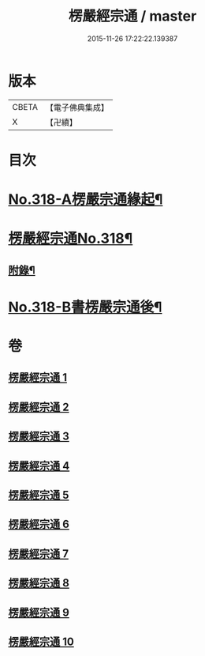#+TITLE: 楞嚴經宗通 / master
#+DATE: 2015-11-26 17:22:22.139387
* 版本
 |     CBETA|【電子佛典集成】|
 |         X|【卍續】    |

* 目次
* [[file:KR6j0726_001.txt::001-0749a1][No.318-A楞嚴宗通緣起¶]]
* [[file:KR6j0726_001.txt::0749c1][楞嚴經宗通No.318¶]]
** [[file:KR6j0726_005.txt::0847a20][附錄¶]]
* [[file:KR6j0726_010.txt::0952b3][No.318-B書楞嚴宗通後¶]]
* 卷
** [[file:KR6j0726_001.txt][楞嚴經宗通 1]]
** [[file:KR6j0726_002.txt][楞嚴經宗通 2]]
** [[file:KR6j0726_003.txt][楞嚴經宗通 3]]
** [[file:KR6j0726_004.txt][楞嚴經宗通 4]]
** [[file:KR6j0726_005.txt][楞嚴經宗通 5]]
** [[file:KR6j0726_006.txt][楞嚴經宗通 6]]
** [[file:KR6j0726_007.txt][楞嚴經宗通 7]]
** [[file:KR6j0726_008.txt][楞嚴經宗通 8]]
** [[file:KR6j0726_009.txt][楞嚴經宗通 9]]
** [[file:KR6j0726_010.txt][楞嚴經宗通 10]]
